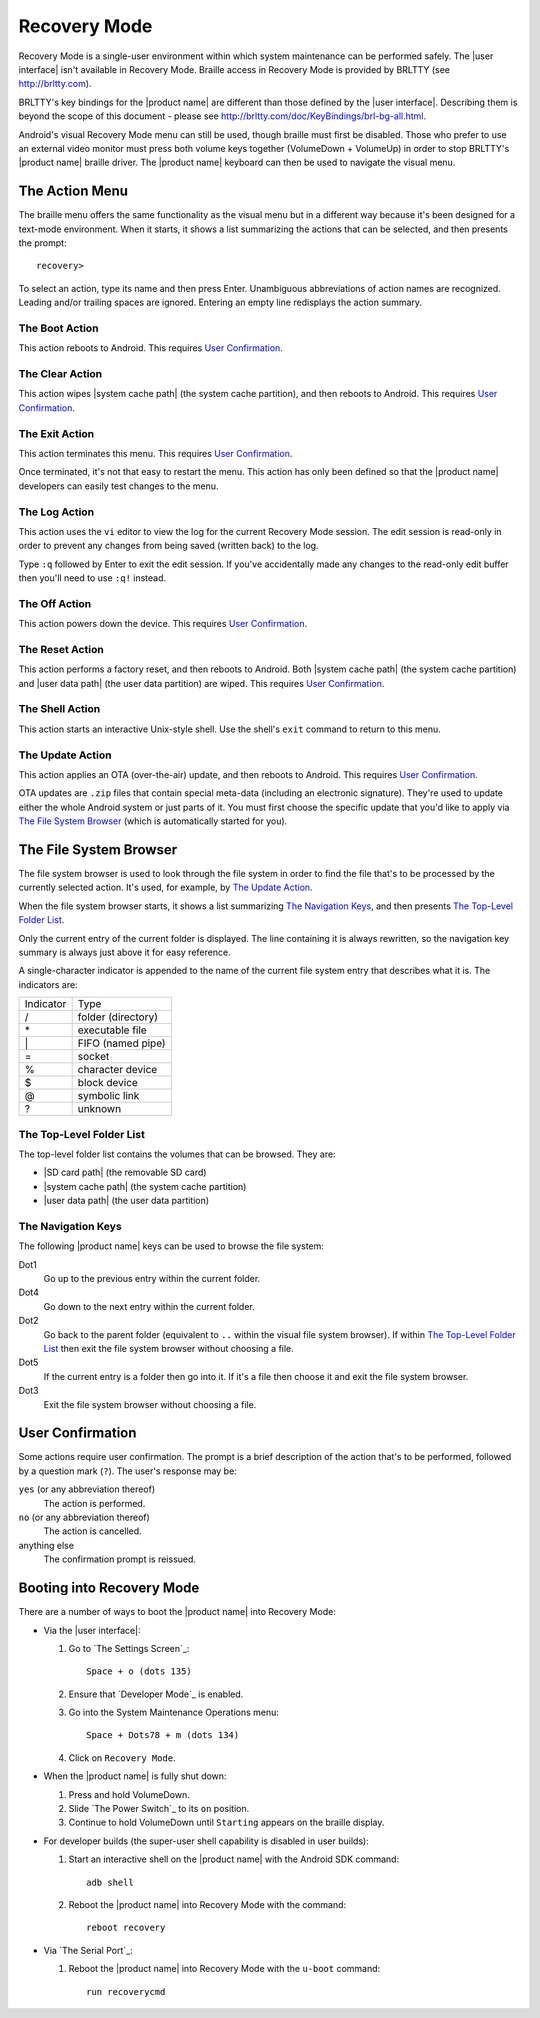 Recovery Mode
=============

.. |BRLTTY home page URL| replace:: http://brltty.com
.. |BRLTTY key table URL| replace:: http://brltty.com/doc/KeyBindings/brl-bg-all.html

.. |the SD card| replace:: |SD card path| (the removable SD card)
.. |the system cache| replace:: |system cache path| (the system cache partition)
.. |user data| replace:: |user data path| (the user data partition)

.. |user confirmation| replace:: This requires `User Confirmation`_.

Recovery Mode is a single-user environment within which system 
maintenance can be performed safely. The |user interface| isn't available in 
Recovery Mode. Braille access in Recovery Mode is provided by BRLTTY
(see |BRLTTY home page URL|).

BRLTTY's key bindings for the |product name| are different than those 
defined by the |user interface|. Describing them is beyond the scope of 
this document - please see |BRLTTY key table URL|.

Android's visual 
Recovery Mode menu can still be used, though braille must first be disabled. Those who prefer to use an external 
video monitor must press both volume keys together (VolumeDown + 
VolumeUp) in order to stop BRLTTY's |product name| braille driver. The 
|product name| keyboard can then be used to navigate the visual menu.

The Action Menu
---------------

The braille menu offers the same functionality as the visual menu but in
a different way because it's been designed for a text-mode environment.
When it starts,
it shows a list summarizing the actions that can be selected,
and then presents the prompt::

  recovery>

To select an action, type its name and then press Enter.
Unambiguous abbreviations of action names are recognized.
Leading and/or trailing spaces are ignored.
Entering an empty line redisplays the action summary.

The Boot Action
~~~~~~~~~~~~~~~

This action reboots to Android.
|user confirmation|

The Clear Action
~~~~~~~~~~~~~~~~

This action wipes |the system cache|, and then reboots to Android.
|user confirmation|

The Exit Action
~~~~~~~~~~~~~~~

This action terminates this menu.
|user confirmation|

Once terminated, it's not that easy to restart the menu.
This action has only been defined so that the |product name| developers
can easily test changes to the menu.

The Log Action
~~~~~~~~~~~~~~

This action uses the ``vi`` editor to view the log
for the current Recovery Mode session.
The edit session is read-only in order to prevent any changes
from being saved (written back) to the log.

Type ``:q`` followed by Enter to exit the edit session.
If you've accidentally made any changes to the read-only edit buffer
then you'll need to use ``:q!`` instead.

The Off Action
~~~~~~~~~~~~~~

This action powers down the device.
|user confirmation|

The Reset Action
~~~~~~~~~~~~~~~~

This action performs a factory reset, and then reboots to Android.
Both |the system cache| and |user data| are wiped.
|user confirmation|

The Shell Action
~~~~~~~~~~~~~~~~

This action starts an interactive Unix-style shell.
Use the shell's ``exit`` command to return to this menu.

The Update Action
~~~~~~~~~~~~~~~~~

This action applies an OTA (over-the-air) update,
and then reboots to Android.
|user confirmation|

OTA updates are ``.zip`` files that contain special meta-data
(including an electronic signature).
They're used to update either the whole Android system
or just parts of it.
You must first choose the specific update that you'd like to apply
via `The File System Browser`_ (which is automatically started for you).

The File System Browser
-----------------------

The file system browser is used to look through the file system in order
to find the file that's to be processed by the currently selected action.
It's used, for example, by `The Update Action`_.

When the file system browser starts,
it shows a list summarizing `The Navigation Keys`_,
and then presents `The Top-Level Folder List`_.

Only the current entry of the current folder is displayed.
The line containing it is always rewritten,
so the navigation key summary is always just above it for easy reference.

A single-character indicator is appended to the name of the current
file system entry that describes what it is.
The indicators are:

=========  ==================
Indicator  Type
---------  ------------------
\/         folder (directory)
\*         executable file
\|         FIFO (named pipe)
\=         socket
\%         character device
\$         block device
\@         symbolic link
\?         unknown
=========  ==================

The Top-Level Folder List
~~~~~~~~~~~~~~~~~~~~~~~~~

The top-level folder list contains the volumes that can be browsed.
They are:

* |the SD card|
* |the system cache|
* |user data|

The Navigation Keys
~~~~~~~~~~~~~~~~~~~

The following |product name| keys can be used to browse the file system:

Dot1
  Go up to the previous entry within the current folder.

Dot4
  Go down to the next entry within the current folder.

Dot2
  Go back to the parent folder (equivalent to ``..`` within the visual 
  file system browser). If within `The Top-Level Folder List`_
  then exit the file system browser without choosing a file.

Dot5
  If the current entry is a folder then go into it. If it's a file 
  then choose it and exit the file system browser.

Dot3
  Exit the file system browser without choosing a file.

User Confirmation
-----------------

Some actions require user confirmation.
The prompt is a brief description of the action that's to be performed,
followed by a question mark (``?``).
The user's response may be:

``yes`` (or any abbreviation thereof)
  The action is performed.

``no`` (or any abbreviation thereof)
  The action is cancelled.

anything else
  The confirmation prompt is reissued.

Booting into Recovery Mode
--------------------------

There are a number of ways to boot the |product name| into Recovery Mode:

* Via the |user interface|:

  1) Go to `The Settings Screen`_::

       Space + o (dots 135)

  2) Ensure that `Developer Mode`_ is enabled.

  3) Go into the System Maintenance Operations menu::

       Space + Dots78 + m (dots 134)

  4) Click on ``Recovery Mode``.

* When the |product name| is fully shut down:

  1) Press and hold VolumeDown.
  2) Slide `The Power Switch`_ to its ``on`` position.
  3) Continue to hold VolumeDown until ``Starting`` appears on the braille display.

* For developer builds
  (the super-user shell capability is disabled in user builds):

  1) Start an interactive shell on the |product name|
     with the Android SDK command::

       adb shell

  2) Reboot the |product name| into Recovery Mode with the command::

       reboot recovery
* Via `The Serial Port`_:

  1) Reboot the |product name| into Recovery Mode
     with the ``u-boot`` command::

       run recoverycmd

